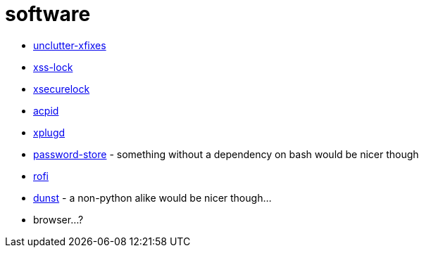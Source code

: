 = software
:description: A list of software in line with the Mutiny philosophy.
:toc: right
:sectlinks:
:sectanchors:
:idprefix:

* https://github.com/Airblader/unclutter-xfixes[unclutter-xfixes]
* https://bitbucket.org/raymonad/xss-lock[xss-lock]
* https://github.com/google/xsecurelock[xsecurelock]
* https://sourceforge.net/projects/acpid2[acpid]
* https://github.com/troglobit/xplugd[xplugd]
* https://www.passwordstore.org/[password-store] - something without a dependency on bash would be
  nicer though
* https://github.com/DaveDavenport/rofi[rofi]
* https://github.com/dunst-project/dunst[dunst] - a non-python alike would be nicer though...
* browser...?
